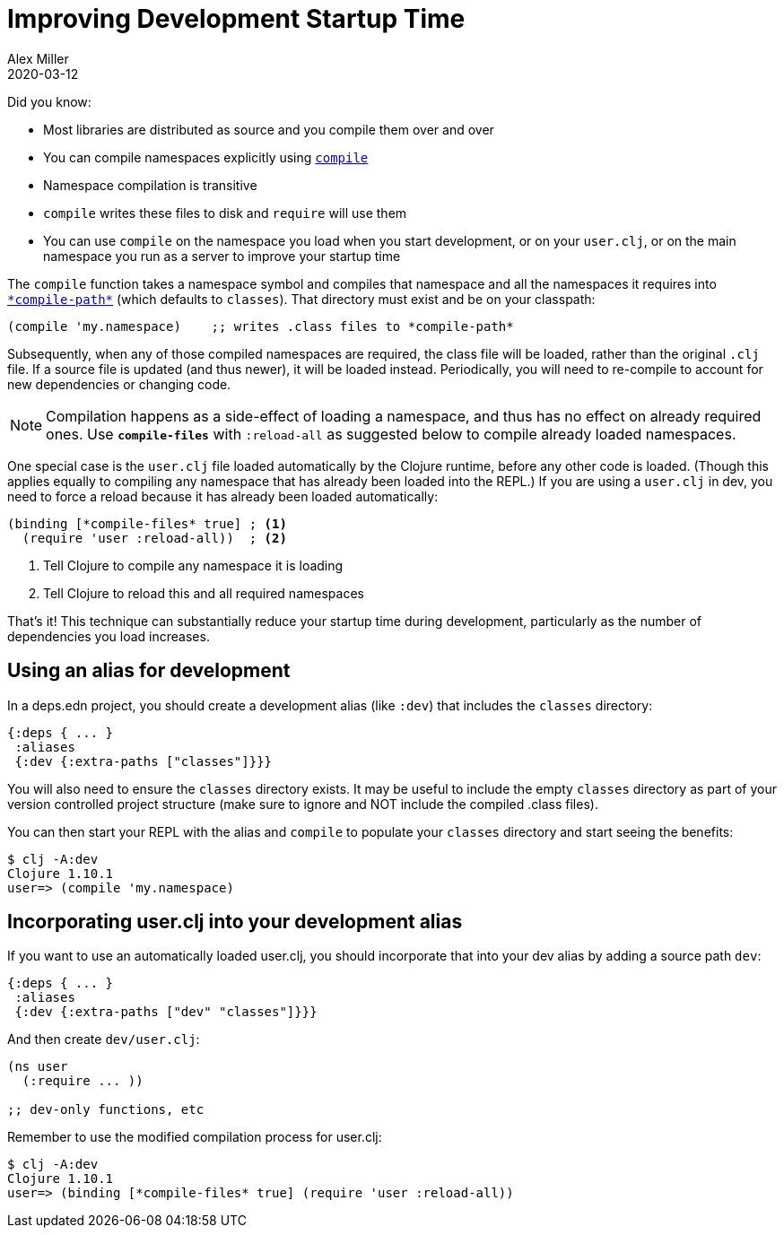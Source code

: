 = Improving Development Startup Time
Alex Miller
2020-03-12
:type: guides
:toc: macro
:icons: font

ifdef::env-github,env-browser[:outfilesuffix: .adoc]

Did you know:

* Most libraries are distributed as source and you compile them over and over
* You can compile namespaces explicitly using https://clojure.github.io/clojure/clojure.core-api.html#clojure.core/compile[`compile`]
* Namespace compilation is transitive
* `compile` writes these files to disk and `require` will use them
* You can use `compile` on the namespace you load when you start development, or on your `user.clj`, or on the main namespace you run as a server to improve your startup time

The `compile` function takes a namespace symbol and compiles that namespace and all the namespaces it requires into https://clojure.github.io/clojure/clojure.core-api.html#clojure.core/%2Acompile-path%2A[`\*compile-path*`] (which defaults to `classes`). That directory must exist and be on your classpath:

[source,clojure]
----
(compile 'my.namespace)    ;; writes .class files to *compile-path*
----

Subsequently, when any of those compiled namespaces are required, the class file will be loaded, rather than the original `.clj` file. If a source file is updated (and thus newer), it will be loaded instead. Periodically, you will need to re-compile to account for new dependencies or changing code.

NOTE: Compilation happens as a side-effect of loading a namespace, and thus has no effect on already required ones. Use `*compile-files*` with `:reload-all` as suggested below to compile already loaded namespaces.

One special case is the `user.clj` file loaded automatically by the Clojure runtime, before any other code is loaded. (Though this applies equally to compiling any namespace that has already been loaded into the REPL.) If you are using a `user.clj` in dev, you need to force a reload because it has already been loaded automatically:

[source,clojure]
----
(binding [*compile-files* true] ; <1>
  (require 'user :reload-all))  ; <2>
----
<1> Tell Clojure to compile any namespace it is loading
<2> Tell Clojure to reload this and all required namespaces

That's it! This technique can substantially reduce your startup time during development, particularly as the number of dependencies you load increases.

== Using an alias for development

In a deps.edn project, you should create a development alias (like `:dev`) that includes the `classes` directory:

[source,clojure]
----
{:deps { ... }
 :aliases
 {:dev {:extra-paths ["classes"]}}}
----

You will also need to ensure the `classes` directory exists. It may be useful to include the empty `classes` directory as part of your version controlled project structure (make sure to ignore and NOT include the compiled .class files).

You can then start your REPL with the alias and `compile` to populate your `classes` directory and start seeing the benefits:

[source,shell]
----
$ clj -A:dev
Clojure 1.10.1
user=> (compile 'my.namespace)
----

== Incorporating user.clj into your development alias

If you want to use an automatically loaded user.clj, you should incorporate that into your dev alias by adding a source path `dev`:

[source,clojure]
----
{:deps { ... }
 :aliases
 {:dev {:extra-paths ["dev" "classes"]}}}
----

And then create `dev/user.clj`:

[source,clojure]
----
(ns user
  (:require ... ))

;; dev-only functions, etc
----

Remember to use the modified compilation process for user.clj:

[source,shell]
----
$ clj -A:dev
Clojure 1.10.1
user=> (binding [*compile-files* true] (require 'user :reload-all))
----

